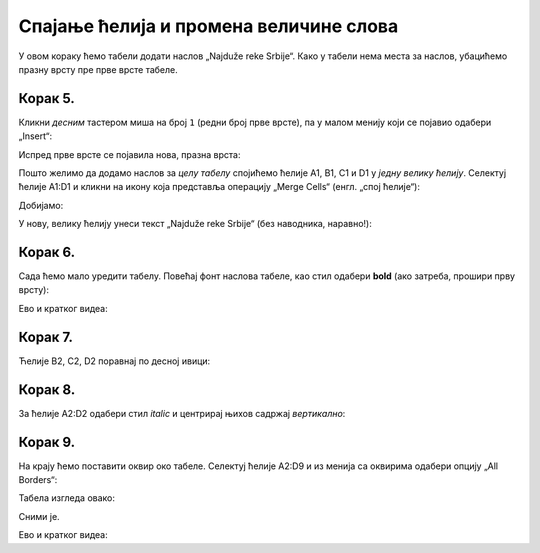 Спајање ћелија и промена величине слова
================================================

У овом кораку ћемо табели додати наслов „Najduže reke Srbije“. Како у табели нема места за наслов, убацићемо празну врсту пре прве врсте табеле.


Корак 5.
-------------

Кликни *десним* тастером миша на број ``1`` (редни број прве врсте), па у малом менију који се појавио одабери „Insert“:


.. image:: ../../_images/Print11.jpg
   :width: 600px
   :align: center


Испред прве врсте се појавила нова, празна врста:


.. image:: ../../_images/Print12.jpg
   :width: 600px
   :align: center


Пошто желимо да додамо наслов за *целу табелу* спојићемо ћелије A1, B1, C1 и D1 у *једну велику ћелију*. Селектуј ћелије A1:D1 и кликни на икону која представља операцију „Merge Cells“ (енгл. „спој ћелије“):


.. image:: ../../_images/Print13.jpg
   :width: 600px
   :align: center


Добијамо:


.. image:: ../../_images/Print14.jpg
   :width: 600px
   :align: center


У нову, велику ћелију унеси текст „Najduže reke Srbije“ (без наводника, наравно!):


.. image:: ../../_images/Print15.jpg
   :width: 600px
   :align: center


Корак 6.
---------------

Сада ћемо мало уредити табелу. Повећај фонт наслова табеле, као стил одабери **bold** (ако затреба, прошири прву врсту):


.. image:: ../../_images/Print16.jpg
   :width: 600px
   :align: center

Ево и кратког видеа:

.. ytpopup:: DI9jYQNYPzI
   :width: 735
   :height: 415
   :align: center

Корак 7.
--------------

Ћелије B2, C2, D2 поравнај по десној ивици:


.. image:: ../../_images/Print17.jpg
   :width: 600px
   :align: center


Корак 8.
---------------

За ћелије А2:D2 одабери стил *italic* и центрирај њихов садржај *вертикално*:


.. image:: ../../_images/Print18.jpg
   :width: 600px
   :align: center


Корак 9.
-------------------

На крају ћемо поставити оквир око табеле. Селектуј ћелије A2:D9 и из менија са оквирима одабери опцију „All Borders“:


.. image:: ../../_images/Print19.jpg
   :width: 600px
   :align: center


Табела изгледа овако:


.. image:: ../../_images/Print20.jpg
   :width: 600px
   :align: center


Сними је.

Ево и кратког видеа:

.. ytpopup:: txGfFfqBvYw
   :width: 735
   :height: 415
   :align: center

